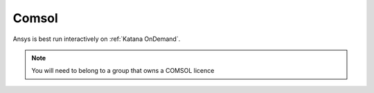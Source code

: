 #######
Comsol
#######

Ansys is best run interactively on :ref:`Katana OnDemand`. 

.. note::

   You will need to belong to a group that owns a COMSOL licence 


.. TO DO

